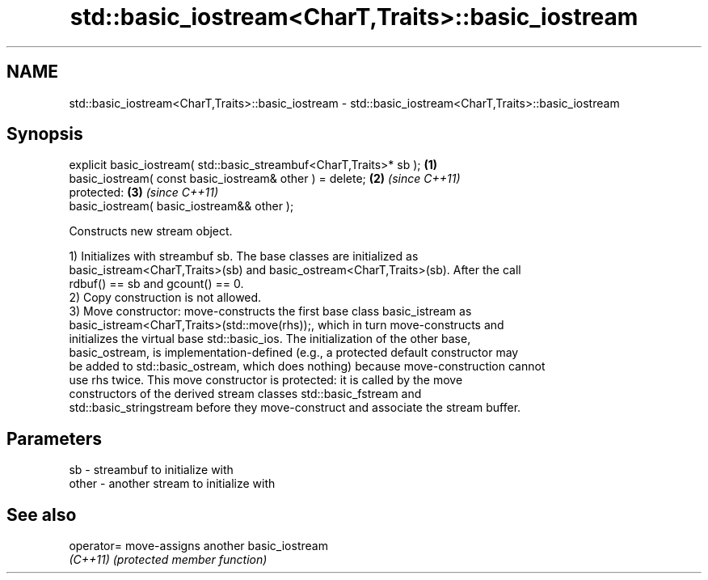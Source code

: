 .TH std::basic_iostream<CharT,Traits>::basic_iostream 3 "2019.08.27" "http://cppreference.com" "C++ Standard Libary"
.SH NAME
std::basic_iostream<CharT,Traits>::basic_iostream \- std::basic_iostream<CharT,Traits>::basic_iostream

.SH Synopsis
   explicit basic_iostream( std::basic_streambuf<CharT,Traits>* sb ); \fB(1)\fP
   basic_iostream( const basic_iostream& other ) = delete;            \fB(2)\fP \fI(since C++11)\fP
   protected:                                                         \fB(3)\fP \fI(since C++11)\fP
   basic_iostream( basic_iostream&& other );

   Constructs new stream object.

   1) Initializes with streambuf sb. The base classes are initialized as
   basic_istream<CharT,Traits>(sb) and basic_ostream<CharT,Traits>(sb). After the call
   rdbuf() == sb and gcount() == 0.
   2) Copy construction is not allowed.
   3) Move constructor: move-constructs the first base class basic_istream as
   basic_istream<CharT,Traits>(std::move(rhs));, which in turn move-constructs and
   initializes the virtual base std::basic_ios. The initialization of the other base,
   basic_ostream, is implementation-defined (e.g., a protected default constructor may
   be added to std::basic_ostream, which does nothing) because move-construction cannot
   use rhs twice. This move constructor is protected: it is called by the move
   constructors of the derived stream classes std::basic_fstream and
   std::basic_stringstream before they move-construct and associate the stream buffer.

.SH Parameters

   sb    - streambuf to initialize with
   other - another stream to initialize with

.SH See also

   operator= move-assigns another basic_iostream
   \fI(C++11)\fP   \fI(protected member function)\fP
